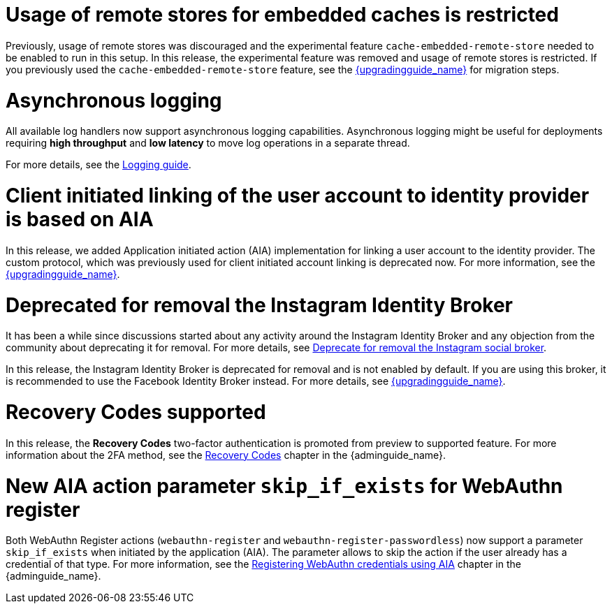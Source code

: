 = Usage of remote stores for embedded caches is restricted

Previously, usage of remote stores was discouraged and the experimental feature `cache-embedded-remote-store` needed to be enabled to run in this setup.
In this release, the experimental feature was removed and usage of remote stores is restricted.
If you previously used the `cache-embedded-remote-store` feature, see the link:{upgradingguide_link}[{upgradingguide_name}] for migration steps.

= Asynchronous logging

All available log handlers now support asynchronous logging capabilities.
Asynchronous logging might be useful for deployments requiring **high throughput** and **low latency** to move log operations in a separate thread.

For more details, see the https://www.keycloak.org/server/logging[Logging guide].

= Client initiated linking of the user account to identity provider is based on AIA

In this release, we added Application initiated action (AIA) implementation for linking a user account to the identity provider. The custom protocol, which was previously
used for client initiated account linking is deprecated now. For more information, see the link:{upgradingguide_link}[{upgradingguide_name}].

= Deprecated for removal the Instagram Identity Broker

It has been a while since discussions started about any activity around the Instagram Identity Broker
and any objection from the community about deprecating it for removal. For more details, see
https://github.com/keycloak/keycloak/issues/37967[Deprecate for removal the Instagram social broker].

In this release, the Instagram Identity Broker is deprecated for removal and is not enabled by default.
If you are using this broker, it is recommended to use the Facebook Identity Broker instead. For more
details, see link:{upgradingguide_link}[{upgradingguide_name}].

= Recovery Codes supported

In this release, the *Recovery Codes* two-factor authentication is promoted from preview to supported feature. For more information about the 2FA method, see the link:{adminguide_link}#_recovery-codes[Recovery Codes] chapter in the {adminguide_name}.

= New AIA action parameter `skip_if_exists` for WebAuthn register

Both WebAuthn Register actions (`webauthn-register` and `webauthn-register-passwordless`) now support a parameter `skip_if_exists` when initiated by the application (AIA). The parameter allows to skip the action if the user already has a credential of that type. For more information, see the link:{adminguide_link}#_webauthn_aia[Registering WebAuthn credentials using AIA] chapter in the {adminguide_name}.
